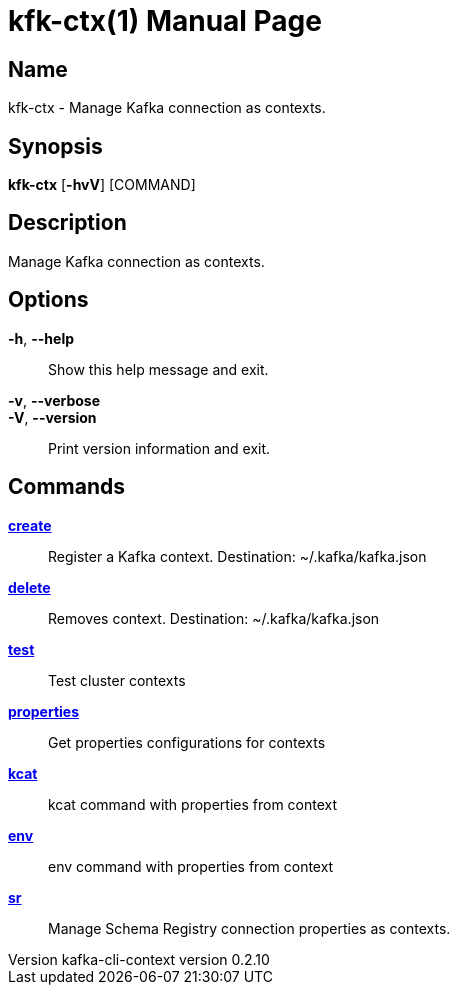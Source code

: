 // tag::picocli-generated-full-manpage[]
// tag::picocli-generated-man-section-header[]
:doctype: manpage
:revnumber: kafka-cli-context version 0.2.10
:manmanual: Kfk-ctx Manual
:mansource: kafka-cli-context version 0.2.10
:man-linkstyle: pass:[blue R < >]
= kfk-ctx(1)

// end::picocli-generated-man-section-header[]

// tag::picocli-generated-man-section-name[]
== Name

kfk-ctx - Manage Kafka connection as contexts.

// end::picocli-generated-man-section-name[]

// tag::picocli-generated-man-section-synopsis[]
== Synopsis

*kfk-ctx* [*-hvV*] [COMMAND]

// end::picocli-generated-man-section-synopsis[]

// tag::picocli-generated-man-section-description[]
== Description

Manage Kafka connection as contexts.

// end::picocli-generated-man-section-description[]

// tag::picocli-generated-man-section-options[]
== Options

*-h*, *--help*::
  Show this help message and exit.

*-v*, *--verbose*::
  

*-V*, *--version*::
  Print version information and exit.

// end::picocli-generated-man-section-options[]

// tag::picocli-generated-man-section-arguments[]
// end::picocli-generated-man-section-arguments[]

// tag::picocli-generated-man-section-commands[]
== Commands

xref:kfk-ctx-create.adoc[*create*]::
  Register a Kafka context. Destination: ~/.kafka/kafka.json

xref:kfk-ctx-delete.adoc[*delete*]::
  Removes context. Destination: ~/.kafka/kafka.json

xref:kfk-ctx-test.adoc[*test*]::
  Test cluster contexts

xref:kfk-ctx-properties.adoc[*properties*]::
  Get properties configurations for contexts

xref:kfk-ctx-kcat.adoc[*kcat*]::
  kcat command with properties from context

xref:kfk-ctx-env.adoc[*env*]::
  env command with properties from context

xref:kfk-ctx-sr.adoc[*sr*]::
  Manage Schema Registry connection properties as contexts.

// end::picocli-generated-man-section-commands[]

// tag::picocli-generated-man-section-exit-status[]
// end::picocli-generated-man-section-exit-status[]

// tag::picocli-generated-man-section-footer[]
// end::picocli-generated-man-section-footer[]

// end::picocli-generated-full-manpage[]
